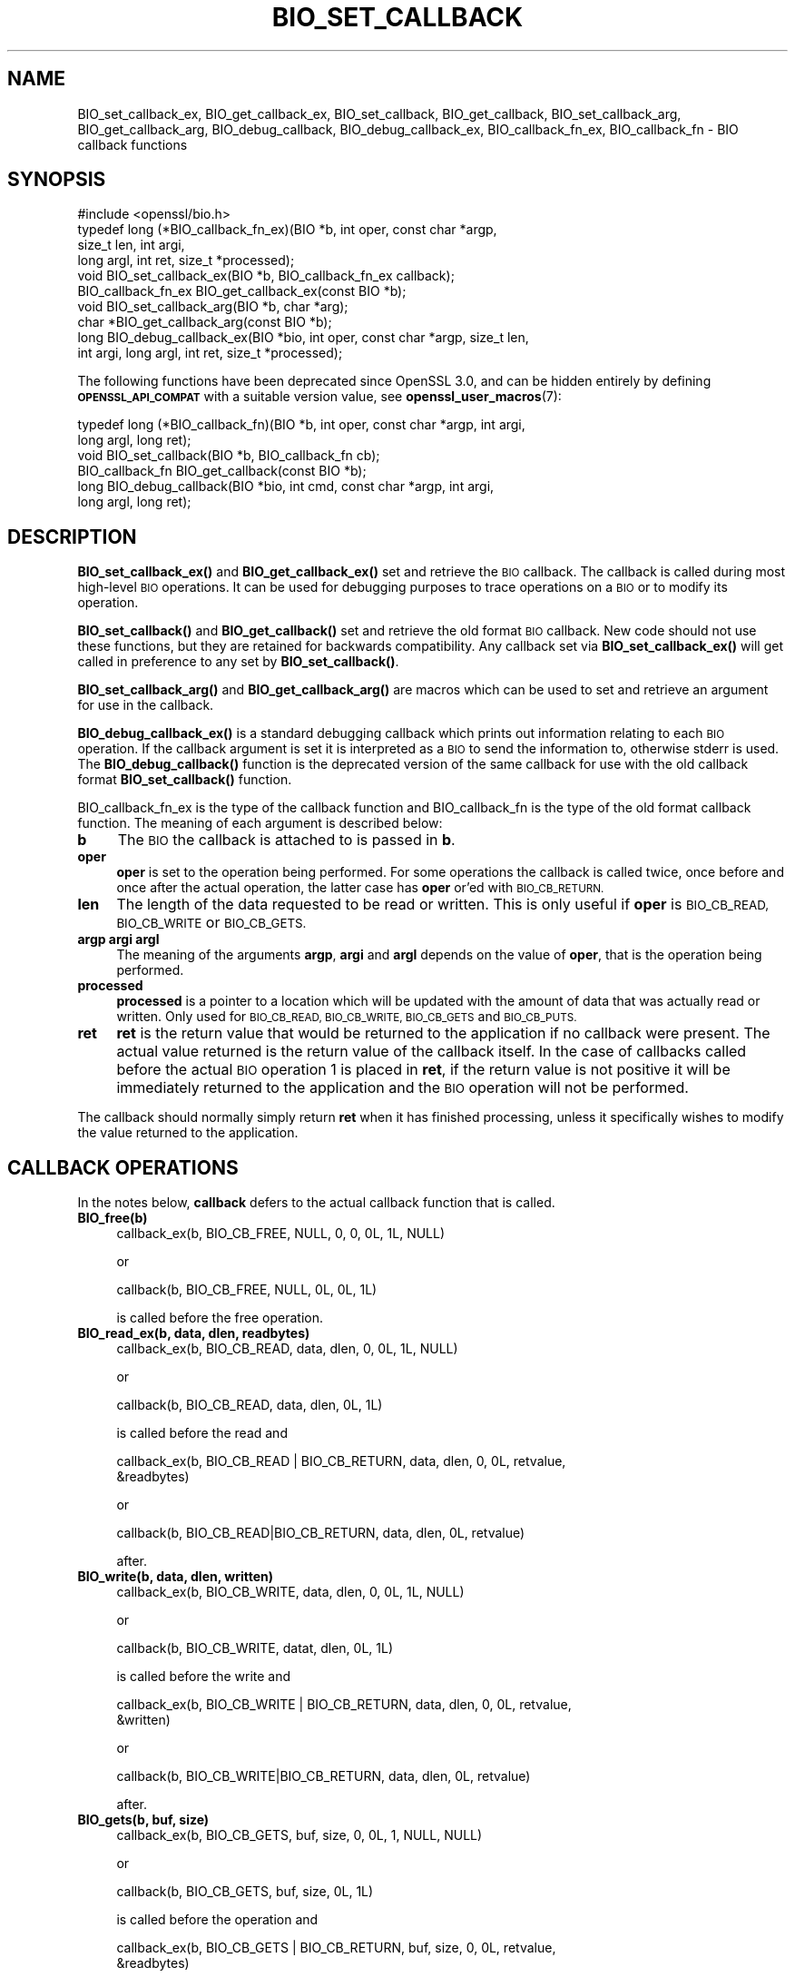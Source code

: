 .\" Automatically generated by Pod::Man 4.14 (Pod::Simple 3.42)
.\"
.\" Standard preamble:
.\" ========================================================================
.de Sp \" Vertical space (when we can't use .PP)
.if t .sp .5v
.if n .sp
..
.de Vb \" Begin verbatim text
.ft CW
.nf
.ne \\$1
..
.de Ve \" End verbatim text
.ft R
.fi
..
.\" Set up some character translations and predefined strings.  \*(-- will
.\" give an unbreakable dash, \*(PI will give pi, \*(L" will give a left
.\" double quote, and \*(R" will give a right double quote.  \*(C+ will
.\" give a nicer C++.  Capital omega is used to do unbreakable dashes and
.\" therefore won't be available.  \*(C` and \*(C' expand to `' in nroff,
.\" nothing in troff, for use with C<>.
.tr \(*W-
.ds C+ C\v'-.1v'\h'-1p'\s-2+\h'-1p'+\s0\v'.1v'\h'-1p'
.ie n \{\
.    ds -- \(*W-
.    ds PI pi
.    if (\n(.H=4u)&(1m=24u) .ds -- \(*W\h'-12u'\(*W\h'-12u'-\" diablo 10 pitch
.    if (\n(.H=4u)&(1m=20u) .ds -- \(*W\h'-12u'\(*W\h'-8u'-\"  diablo 12 pitch
.    ds L" ""
.    ds R" ""
.    ds C` ""
.    ds C' ""
'br\}
.el\{\
.    ds -- \|\(em\|
.    ds PI \(*p
.    ds L" ``
.    ds R" ''
.    ds C`
.    ds C'
'br\}
.\"
.\" Escape single quotes in literal strings from groff's Unicode transform.
.ie \n(.g .ds Aq \(aq
.el       .ds Aq '
.\"
.\" If the F register is >0, we'll generate index entries on stderr for
.\" titles (.TH), headers (.SH), subsections (.SS), items (.Ip), and index
.\" entries marked with X<> in POD.  Of course, you'll have to process the
.\" output yourself in some meaningful fashion.
.\"
.\" Avoid warning from groff about undefined register 'F'.
.de IX
..
.nr rF 0
.if \n(.g .if rF .nr rF 1
.if (\n(rF:(\n(.g==0)) \{\
.    if \nF \{\
.        de IX
.        tm Index:\\$1\t\\n%\t"\\$2"
..
.        if !\nF==2 \{\
.            nr % 0
.            nr F 2
.        \}
.    \}
.\}
.rr rF
.\"
.\" Accent mark definitions (@(#)ms.acc 1.5 88/02/08 SMI; from UCB 4.2).
.\" Fear.  Run.  Save yourself.  No user-serviceable parts.
.    \" fudge factors for nroff and troff
.if n \{\
.    ds #H 0
.    ds #V .8m
.    ds #F .3m
.    ds #[ \f1
.    ds #] \fP
.\}
.if t \{\
.    ds #H ((1u-(\\\\n(.fu%2u))*.13m)
.    ds #V .6m
.    ds #F 0
.    ds #[ \&
.    ds #] \&
.\}
.    \" simple accents for nroff and troff
.if n \{\
.    ds ' \&
.    ds ` \&
.    ds ^ \&
.    ds , \&
.    ds ~ ~
.    ds /
.\}
.if t \{\
.    ds ' \\k:\h'-(\\n(.wu*8/10-\*(#H)'\'\h"|\\n:u"
.    ds ` \\k:\h'-(\\n(.wu*8/10-\*(#H)'\`\h'|\\n:u'
.    ds ^ \\k:\h'-(\\n(.wu*10/11-\*(#H)'^\h'|\\n:u'
.    ds , \\k:\h'-(\\n(.wu*8/10)',\h'|\\n:u'
.    ds ~ \\k:\h'-(\\n(.wu-\*(#H-.1m)'~\h'|\\n:u'
.    ds / \\k:\h'-(\\n(.wu*8/10-\*(#H)'\z\(sl\h'|\\n:u'
.\}
.    \" troff and (daisy-wheel) nroff accents
.ds : \\k:\h'-(\\n(.wu*8/10-\*(#H+.1m+\*(#F)'\v'-\*(#V'\z.\h'.2m+\*(#F'.\h'|\\n:u'\v'\*(#V'
.ds 8 \h'\*(#H'\(*b\h'-\*(#H'
.ds o \\k:\h'-(\\n(.wu+\w'\(de'u-\*(#H)/2u'\v'-.3n'\*(#[\z\(de\v'.3n'\h'|\\n:u'\*(#]
.ds d- \h'\*(#H'\(pd\h'-\w'~'u'\v'-.25m'\f2\(hy\fP\v'.25m'\h'-\*(#H'
.ds D- D\\k:\h'-\w'D'u'\v'-.11m'\z\(hy\v'.11m'\h'|\\n:u'
.ds th \*(#[\v'.3m'\s+1I\s-1\v'-.3m'\h'-(\w'I'u*2/3)'\s-1o\s+1\*(#]
.ds Th \*(#[\s+2I\s-2\h'-\w'I'u*3/5'\v'-.3m'o\v'.3m'\*(#]
.ds ae a\h'-(\w'a'u*4/10)'e
.ds Ae A\h'-(\w'A'u*4/10)'E
.    \" corrections for vroff
.if v .ds ~ \\k:\h'-(\\n(.wu*9/10-\*(#H)'\s-2\u~\d\s+2\h'|\\n:u'
.if v .ds ^ \\k:\h'-(\\n(.wu*10/11-\*(#H)'\v'-.4m'^\v'.4m'\h'|\\n:u'
.    \" for low resolution devices (crt and lpr)
.if \n(.H>23 .if \n(.V>19 \
\{\
.    ds : e
.    ds 8 ss
.    ds o a
.    ds d- d\h'-1'\(ga
.    ds D- D\h'-1'\(hy
.    ds th \o'bp'
.    ds Th \o'LP'
.    ds ae ae
.    ds Ae AE
.\}
.rm #[ #] #H #V #F C
.\" ========================================================================
.\"
.IX Title "BIO_SET_CALLBACK 3ossl"
.TH BIO_SET_CALLBACK 3ossl "2022-10-10" "3.0.5" "OpenSSL"
.\" For nroff, turn off justification.  Always turn off hyphenation; it makes
.\" way too many mistakes in technical documents.
.if n .ad l
.nh
.SH "NAME"
BIO_set_callback_ex, BIO_get_callback_ex, BIO_set_callback, BIO_get_callback,
BIO_set_callback_arg, BIO_get_callback_arg, BIO_debug_callback,
BIO_debug_callback_ex, BIO_callback_fn_ex, BIO_callback_fn
\&\- BIO callback functions
.SH "SYNOPSIS"
.IX Header "SYNOPSIS"
.Vb 1
\& #include <openssl/bio.h>
\&
\& typedef long (*BIO_callback_fn_ex)(BIO *b, int oper, const char *argp,
\&                                    size_t len, int argi,
\&                                    long argl, int ret, size_t *processed);
\&
\& void BIO_set_callback_ex(BIO *b, BIO_callback_fn_ex callback);
\& BIO_callback_fn_ex BIO_get_callback_ex(const BIO *b);
\&
\& void BIO_set_callback_arg(BIO *b, char *arg);
\& char *BIO_get_callback_arg(const BIO *b);
\&
\& long BIO_debug_callback_ex(BIO *bio, int oper, const char *argp, size_t len,
\&                            int argi, long argl, int ret, size_t *processed);
.Ve
.PP
The following functions have been deprecated since OpenSSL 3.0, and can be
hidden entirely by defining \fB\s-1OPENSSL_API_COMPAT\s0\fR with a suitable version value,
see \fBopenssl_user_macros\fR\|(7):
.PP
.Vb 6
\& typedef long (*BIO_callback_fn)(BIO *b, int oper, const char *argp, int argi,
\&                                 long argl, long ret);
\& void BIO_set_callback(BIO *b, BIO_callback_fn cb);
\& BIO_callback_fn BIO_get_callback(const BIO *b);
\& long BIO_debug_callback(BIO *bio, int cmd, const char *argp, int argi,
\&                         long argl, long ret);
.Ve
.SH "DESCRIPTION"
.IX Header "DESCRIPTION"
\&\fBBIO_set_callback_ex()\fR and \fBBIO_get_callback_ex()\fR set and retrieve the \s-1BIO\s0
callback. The callback is called during most high-level \s-1BIO\s0 operations. It can
be used for debugging purposes to trace operations on a \s-1BIO\s0 or to modify its
operation.
.PP
\&\fBBIO_set_callback()\fR and \fBBIO_get_callback()\fR set and retrieve the old format \s-1BIO\s0
callback. New code should not use these functions, but they are retained for
backwards compatibility. Any callback set via \fBBIO_set_callback_ex()\fR will get
called in preference to any set by \fBBIO_set_callback()\fR.
.PP
\&\fBBIO_set_callback_arg()\fR and \fBBIO_get_callback_arg()\fR are macros which can be
used to set and retrieve an argument for use in the callback.
.PP
\&\fBBIO_debug_callback_ex()\fR is a standard debugging callback which prints
out information relating to each \s-1BIO\s0 operation. If the callback
argument is set it is interpreted as a \s-1BIO\s0 to send the information
to, otherwise stderr is used. The \fBBIO_debug_callback()\fR function is the
deprecated version of the same callback for use with the old callback
format \fBBIO_set_callback()\fR function.
.PP
BIO_callback_fn_ex is the type of the callback function and BIO_callback_fn
is the type of the old format callback function. The meaning of each argument
is described below:
.IP "\fBb\fR" 4
.IX Item "b"
The \s-1BIO\s0 the callback is attached to is passed in \fBb\fR.
.IP "\fBoper\fR" 4
.IX Item "oper"
\&\fBoper\fR is set to the operation being performed. For some operations
the callback is called twice, once before and once after the actual
operation, the latter case has \fBoper\fR or'ed with \s-1BIO_CB_RETURN.\s0
.IP "\fBlen\fR" 4
.IX Item "len"
The length of the data requested to be read or written. This is only useful if
\&\fBoper\fR is \s-1BIO_CB_READ, BIO_CB_WRITE\s0 or \s-1BIO_CB_GETS.\s0
.IP "\fBargp\fR \fBargi\fR \fBargl\fR" 4
.IX Item "argp argi argl"
The meaning of the arguments \fBargp\fR, \fBargi\fR and \fBargl\fR depends on
the value of \fBoper\fR, that is the operation being performed.
.IP "\fBprocessed\fR" 4
.IX Item "processed"
\&\fBprocessed\fR is a pointer to a location which will be updated with the amount of
data that was actually read or written. Only used for \s-1BIO_CB_READ, BIO_CB_WRITE,
BIO_CB_GETS\s0 and \s-1BIO_CB_PUTS.\s0
.IP "\fBret\fR" 4
.IX Item "ret"
\&\fBret\fR is the return value that would be returned to the
application if no callback were present. The actual value returned
is the return value of the callback itself. In the case of callbacks
called before the actual \s-1BIO\s0 operation 1 is placed in \fBret\fR, if
the return value is not positive it will be immediately returned to
the application and the \s-1BIO\s0 operation will not be performed.
.PP
The callback should normally simply return \fBret\fR when it has
finished processing, unless it specifically wishes to modify the
value returned to the application.
.SH "CALLBACK OPERATIONS"
.IX Header "CALLBACK OPERATIONS"
In the notes below, \fBcallback\fR defers to the actual callback
function that is called.
.IP "\fBBIO_free(b)\fR" 4
.IX Item "BIO_free(b)"
.Vb 1
\& callback_ex(b, BIO_CB_FREE, NULL, 0, 0, 0L, 1L, NULL)
.Ve
.Sp
or
.Sp
.Vb 1
\& callback(b, BIO_CB_FREE, NULL, 0L, 0L, 1L)
.Ve
.Sp
is called before the free operation.
.IP "\fBBIO_read_ex(b, data, dlen, readbytes)\fR" 4
.IX Item "BIO_read_ex(b, data, dlen, readbytes)"
.Vb 1
\& callback_ex(b, BIO_CB_READ, data, dlen, 0, 0L, 1L, NULL)
.Ve
.Sp
or
.Sp
.Vb 1
\& callback(b, BIO_CB_READ, data, dlen, 0L, 1L)
.Ve
.Sp
is called before the read and
.Sp
.Vb 2
\& callback_ex(b, BIO_CB_READ | BIO_CB_RETURN, data, dlen, 0, 0L, retvalue,
\&             &readbytes)
.Ve
.Sp
or
.Sp
.Vb 1
\& callback(b, BIO_CB_READ|BIO_CB_RETURN, data, dlen, 0L, retvalue)
.Ve
.Sp
after.
.IP "\fBBIO_write(b, data, dlen, written)\fR" 4
.IX Item "BIO_write(b, data, dlen, written)"
.Vb 1
\& callback_ex(b, BIO_CB_WRITE, data, dlen, 0, 0L, 1L, NULL)
.Ve
.Sp
or
.Sp
.Vb 1
\& callback(b, BIO_CB_WRITE, datat, dlen, 0L, 1L)
.Ve
.Sp
is called before the write and
.Sp
.Vb 2
\& callback_ex(b, BIO_CB_WRITE | BIO_CB_RETURN, data, dlen, 0, 0L, retvalue,
\&             &written)
.Ve
.Sp
or
.Sp
.Vb 1
\& callback(b, BIO_CB_WRITE|BIO_CB_RETURN, data, dlen, 0L, retvalue)
.Ve
.Sp
after.
.IP "\fBBIO_gets(b, buf, size)\fR" 4
.IX Item "BIO_gets(b, buf, size)"
.Vb 1
\& callback_ex(b, BIO_CB_GETS, buf, size, 0, 0L, 1, NULL, NULL)
.Ve
.Sp
or
.Sp
.Vb 1
\& callback(b, BIO_CB_GETS, buf, size, 0L, 1L)
.Ve
.Sp
is called before the operation and
.Sp
.Vb 2
\& callback_ex(b, BIO_CB_GETS | BIO_CB_RETURN, buf, size, 0, 0L, retvalue,
\&             &readbytes)
.Ve
.Sp
or
.Sp
.Vb 1
\& callback(b, BIO_CB_GETS|BIO_CB_RETURN, buf, size, 0L, retvalue)
.Ve
.Sp
after.
.IP "\fBBIO_puts(b, buf)\fR" 4
.IX Item "BIO_puts(b, buf)"
.Vb 1
\& callback_ex(b, BIO_CB_PUTS, buf, 0, 0, 0L, 1L, NULL);
.Ve
.Sp
or
.Sp
.Vb 1
\& callback(b, BIO_CB_PUTS, buf, 0, 0L, 1L)
.Ve
.Sp
is called before the operation and
.Sp
.Vb 1
\& callback_ex(b, BIO_CB_PUTS | BIO_CB_RETURN, buf, 0, 0, 0L, retvalue, &written)
.Ve
.Sp
or
.Sp
.Vb 1
\& callback(b, BIO_CB_PUTS|BIO_CB_RETURN, buf, 0, 0L, retvalue)
.Ve
.Sp
after.
.IP "\fBBIO_ctrl(\s-1BIO\s0 *b, int cmd, long larg, void *parg)\fR" 4
.IX Item "BIO_ctrl(BIO *b, int cmd, long larg, void *parg)"
.Vb 1
\& callback_ex(b, BIO_CB_CTRL, parg, 0, cmd, larg, 1L, NULL)
.Ve
.Sp
or
.Sp
.Vb 1
\& callback(b, BIO_CB_CTRL, parg, cmd, larg, 1L)
.Ve
.Sp
is called before the call and
.Sp
.Vb 1
\& callback_ex(b, BIO_CB_CTRL | BIO_CB_RETURN, parg, 0, cmd, larg, ret, NULL)
.Ve
.Sp
or
.Sp
.Vb 1
\& callback(b, BIO_CB_CTRL|BIO_CB_RETURN, parg, cmd, larg, ret)
.Ve
.Sp
after.
.Sp
Note: \fBcmd\fR == \fB\s-1BIO_CTRL_SET_CALLBACK\s0\fR is special, because \fBparg\fR is not the
argument of type \fBBIO_info_cb\fR itself.  In this case \fBparg\fR is a pointer to
the actual call parameter, see \fBBIO_callback_ctrl\fR.
.SH "RETURN VALUES"
.IX Header "RETURN VALUES"
\&\fBBIO_get_callback_ex()\fR and \fBBIO_get_callback()\fR return the callback function
previously set by a call to \fBBIO_set_callback_ex()\fR and \fBBIO_set_callback()\fR
respectively.
.PP
\&\fBBIO_get_callback_arg()\fR returns a \fBchar\fR pointer to the value previously set
via a call to \fBBIO_set_callback_arg()\fR.
.PP
\&\fBBIO_debug_callback()\fR returns 1 or \fBret\fR if it's called after specific \s-1BIO\s0
operations.
.SH "EXAMPLES"
.IX Header "EXAMPLES"
The \fBBIO_debug_callback_ex()\fR function is an example, its source is
in crypto/bio/bio_cb.c
.SH "HISTORY"
.IX Header "HISTORY"
The \fBBIO_debug_callback_ex()\fR function was added in OpenSSL 3.0.
.PP
\&\fBBIO_set_callback()\fR, \fBBIO_get_callback()\fR, and \fBBIO_debug_callback()\fR were
deprecated in OpenSSL 3.0. Use the non-deprecated _ex functions instead.
.SH "COPYRIGHT"
.IX Header "COPYRIGHT"
Copyright 2000\-2021 The OpenSSL Project Authors. All Rights Reserved.
.PP
Licensed under the Apache License 2.0 (the \*(L"License\*(R").  You may not use
this file except in compliance with the License.  You can obtain a copy
in the file \s-1LICENSE\s0 in the source distribution or at
<https://www.openssl.org/source/license.html>.
